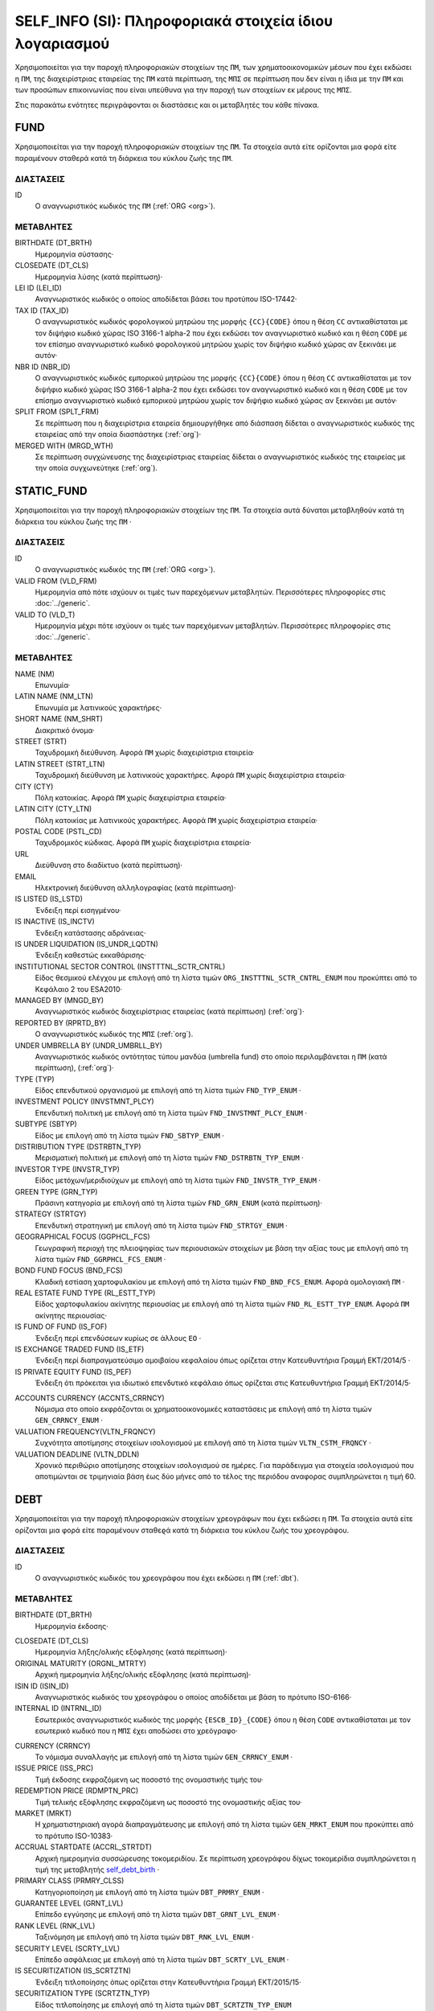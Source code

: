 SELF_INFO (SI): Πληροφοριακά στοιχεία ίδιου λογαριασμού
=======================================================

Χρησιμοποιείται για την παροχή πληροφοριακών στοιχείων της ``ΠΜ``, των
χρηματοοικονομικών μέσων που έχει εκδώσει η ``ΠΜ``, της διαχειρίστριας
εταιρείας της ``ΠΜ`` κατά περίπτωση,  της ``ΜΠΣ`` σε περίπτωση που δεν είναι η
ίδια με την ``ΠΜ`` και των προσώπων επικοινωνίας που είναι υπεύθυνα για την
παροχή των στοιχείων εκ μέρους της ``ΜΠΣ``.

Στις παρακάτω ενότητες περιγράφονται οι διαστάσεις και οι μεταβλητές του κάθε πίνακα.

FUND
----

Χρησιμοποιείται για την παροχή πληροφοριακών στοιχείων της ``ΠΜ``.  Τα
στοιχεία αυτά είτε ορίζονται μια φορά είτε παραμένουν σταθερά κατά τη  διάρκεια
του κύκλου ζωής της ``ΠΜ``.

ΔΙΑΣΤΑΣΕΙΣ
~~~~~~~~~~

ID
   Ο αναγνωριστικός κωδικός της ``ΠΜ`` (:ref:`ORG <org>`).

ΜΕΤΑΒΛΗΤΕΣ
~~~~~~~~~~

BIRTHDATE (DT_BRTH)
    Ημερομηνία σύστασης·

CLOSEDATE (DT_CLS)
   Ημερομηνία λύσης (κατά περίπτωση)·

LEI ID (LEI_ID)
   Αναγνωριστικός κωδικός ο οποίος αποδίδεται βάσει του προτύπου ISO-17442·

TAX ID (TAX_ID)
    Ο αναγνωριστικός κωδικός φορολογικού μητρώου της μορφής ``{CC}{CODE}``
    όπου η θέση ``CC`` αντικαθίσταται με τον διψήφιο κωδικό χώρας ISO 3166-1
    alpha-2 που έχει εκδώσει τον αναγνωριστικό κωδικό και η θέση ``CODE`` με
    τον επίσημο αναγνωριστικό κωδικό φορολογικού μητρώου χωρίς τον διψήφιο
    κωδικό χώρας αν ξεκινάει με αυτόν·

NBR ID (NBR_ID)
    Ο αναγνωριστικός κωδικός εμπορικού μητρώου της μορφής ``{CC}{CODE}`` όπου
    η θέση ``CC`` αντικαθίσταται με τον διψήφιο κωδικό χώρας ISO 3166-1
    alpha-2 που έχει εκδώσει τον αναγνωριστικό κωδικό και η θέση ``CODE`` με
    τον επίσημο αναγνωριστικό κωδικό εμπορικού μητρώου χωρίς τον διψήφιο
    κωδικό χώρας αν ξεκινάει με αυτόν·

SPLIT FROM (SPLT_FRM)
    Σε περίπτωση που η διαχειρίστρια εταιρεία δημιουργήθηκε από διάσπαση
    δίδεται ο αναγνωριστικός κωδικός της εταιρείας από την οποία διασπάστηκε
    (:ref:`org`)·

MERGED WITH (MRGD_WTH)
    Σε περίπτωση συγχώνευσης της διαχειρίστριας εταιρείας δίδεται ο
    αναγνωριστικός κωδικός της εταιρείας με την οποία συγχωνεύτηκε
    (:ref:`org`).

STATIC_FUND
-----------
Χρησιμοποιείται για την παροχή πληροφοριακών στοιχείων της ``ΠΜ``. Τα
στοιχεία αυτά δύναται μεταβληθούν κατά τη διάρκεια του κύκλου ζωής της
``ΠΜ`` ·

ΔΙΑΣΤΑΣΕΙΣ
~~~~~~~~~~

ID
   Ο αναγνωριστικός κωδικός της ``ΠΜ`` (:ref:`ORG <org>`).

VALID FROM (VLD_FRM)
    Ημερομηνία από πότε ισχύουν οι τιμές των παρεχόμενων μεταβλητών.
    Περισσότερες πληροφορίες στις :doc:`../generic`.

VALID TO (VLD_T)
    Ημερομηνία μέχρι πότε ισχύουν οι τιμές των παρεχόμενων μεταβλητών.
    Περισσότερες πληροφορίες στις :doc:`../generic`.

ΜΕΤΑΒΛΗΤΕΣ
~~~~~~~~~~

NAME (NM)
    Επωνυμία·

LATIN NAME (NM_LTN)
    Επωνυμία με λατινικούς χαρακτήρες·

SHORT NAME (NM_SHRT)
    Διακριτικό όνομα·

STREET (STRT)
    Ταχυδρομική διεύθυνση.  Αφορά ``ΠΜ`` χωρίς διαχειρίστρια εταιρεία·

LATIN STREET (STRT_LTN)
    Ταχυδρομική διεύθυνση με λατινικούς χαρακτήρες.  Αφορά ``ΠΜ`` χωρίς διαχειρίστρια εταιρεία·

CITY (CTY)
    Πόλη κατοικίας.  Αφορά ``ΠΜ`` χωρίς διαχειρίστρια εταιρεία·

LATIN CITY (CTY_LTN)
    Πόλη κατοικίας με λατινικούς χαρακτήρες.  Αφορά ``ΠΜ`` χωρίς διαχειρίστρια εταιρεία·

POSTAL CODE (PSTL_CD)
    Ταχυδρομικός κώδικας.  Αφορά ``ΠΜ`` χωρίς διαχειρίστρια εταιρεία·

URL
    Διεύθυνση στο διαδίκτυο (κατά περίπτωση)·

EMAIL
    Ηλεκτρονική διεύθυνση αλληλογραφίας (κατά περίπτωση)·

IS LISTED (IS_LSTD)
    Ένδειξη περί εισηγμένου·

IS INACTIVE (IS_INCTV)
    Ένδειξη κατάστασης αδράνειας·

IS UNDER LIQUIDATION (IS_UNDR_LQDTN)
    Ένδειξη καθεστώς εκκαθάρισης·

INSTITUTIONAL SECTOR CONTROL (INSTTTNL_SCTR_CNTRL)
    Είδος θεσμικού ελέγχου με επιλογή από τη λίστα τιμών ``ORG_INSTTTNL_SCTR_CNTRL_ENUM`` που προκύπτει από το Κεφάλαιο 2 του ESA2010·

MANAGED BY (MNGD_BY)
    Αναγνωριστικός κωδικός διαχειρίστριας εταιρείας (κατά περίπτωση) (:ref:`org`)·

REPORTED BY (RPRTD_BY)
    Ο αναγνωριστικός κωδικός της ``ΜΠΣ`` (:ref:`org`).

UNDER UMBRELLA BY (UNDR_UMBRLL_BY)
    Αναγνωριστικός κωδικός οντότητας τύπου μανδύα (umbrella fund) στο οποίο περιλαμβάνεται η ``ΠΜ`` (κατά περίπτωση), (:ref:`org`)·

TYPE (TYP)
    Είδος επενδυτικού οργανισμού με επιλογή από τη λίστα τιμών ``FND_TYP_ENUM`` ·

INVESTMENT POLICY (INVSTMNT_PLCY)
    Επενδυτική πολιτική με επιλογή από τη λίστα τιμών ``FND_INVSTMNT_PLCY_ENUM`` ·

SUBTYPE (SBTYP)
    Είδος με επιλογή από τη λίστα τιμών ``FND_SBTYP_ENUM`` ·

DISTRIBUTION TYPE (DSTRBTN_TYP)
    Μερισματική πολιτική με επιλογή από τη λίστα τιμών
    ``FND_DSTRBTN_TYP_ENUM`` ·

INVESTOR TYPE (INVSTR_TYP)
    Είδος μετόχων/μεριδιούχων με επιλογή από τη λίστα τιμών
    ``FND_INVSTR_TYP_ENUM`` ·

GREEN TYPE (GRN_TYP)
    Πράσινη κατηγορία με επιλογή από τη λίστα τιμών ``FND_GRN_ENUM`` (κατά
    περίπτωση)·

STRATEGY (STRTGY)
    Επενδυτική στρατηγική με επιλογή από τη λίστα τιμών ``FND_STRTGY_ENUM`` ·

GEOGRAPHICAL FOCUS (GGPHCL_FCS)
    Γεωγραφική περιοχή της πλειοψηφίας των περιουσιακών στοιχείων με βάση την
    αξίας τους με επιλογή από τη λίστα τιμών ``FND_GGRPHCL_FCS_ENUM`` ·

BOND FUND FOCUS (BND_FCS)
    Κλαδική εστίαση χαρτοφυλακίου με επιλογή από τη λίστα τιμών
    ``FND_BND_FCS_ENUM``.  Αφορά ομολογιακή ``ΠΜ`` ·

REAL ESTATE FUND TYPE (RL_ESTT_TYP)
    Είδος χαρτοφυλακίου ακίνητης περιουσίας με επιλογή από τη λίστα τιμών
    ``FND_RL_ESTT_TYP_ENUM``.  Αφορά ``ΠΜ`` ακίνητης περιουσίας·

IS FUND OF FUND (IS_FOF)
    Ένδειξη περί επενδύσεων κυρίως σε άλλους ``ΕΟ`` ·

IS EXCHANGE TRADED FUND (IS_ETF)
    Ένδειξη περί διαπραγματεύσιμο αμοιβαίου κεφαλαίου όπως ορίζεται στην
    Κατευθυντήρια Γραμμή ΕΚΤ/2014/5 ·

IS PRIVATE EQUITY FUND (IS_PEF)
    Ένδειξη ότι πρόκειται για ιδιωτικό επενδυτικό κεφάλαιο όπως ορίζεται στις
    Κατευθυντήρια Γραμμή ΕΚΤ/2014/5·

.. _fscurrency:

ACCOUNTS CURRENCY (ACCNTS_CRRNCY)
    Νόμισμα στο οποίο εκφράζονται οι χρηματοοικονομικές καταστάσεις με επιλογή από τη λίστα τιμών ``GEN_CRRNCY_ENUM`` ·

VALUATION FREQUENCY(VLTN_FRQNCY)
    Συχνότητα αποτίμησης στοιχείων ισολογισμού με επιλογή από τη λίστα τιμών ``VLTN_CSTM_FRQNCY`` · 

VALUATION DEADLINE (VLTN_DDLN)
    Χρονικό περιθώριο αποτίμησης στοιχείων ισολογισμού σε ημέρες.  Για παράδειγμα για στοιχεία ισολογισμού που αποτιμώνται σε τριμηνιαία βάση έως δύο μήνες από το τέλος της περιόδου αναφορας συμπληρώνεται η τιμή 60. 

DEBT
----

Χρησιμοποιείται για την παροχή πληροφοριακών στοιχείων χρεογράφων που έχει εκδώσει η ``ΠΜ``. Τα στοιχεία αυτά είτε ορίζονται μια φορά είτε παραμένουν σταθεϱά κατά τη διάρκεια του κύκλου ζωής του χρεογράφου.

ΔΙΑΣΤΑΣΕΙΣ
~~~~~~~~~~

ID
    Ο αναγνωριστικός κωδικός του χρεογράφου που έχει εκδώσει η ``ΠΜ`` (:ref:`dbt`).

ΜΕΤΑΒΛΗΤΕΣ
~~~~~~~~~~

.. _self_debt_birth:

BIRTHDATE (DT_BRTH)
    Ημερομηνία έκδοσης·

.. _self_debt_close:

CLOSEDATE (DT_CLS)
    Ημερομηνία λήξης/ολικής εξόφλησης (κατά περίπτωση)·

ORIGINAL MATURITY (ORGNL_MTRTY)
    Αρχική ημερομηνία λήξης/ολικής εξόφλησης (κατά περίπτωση)·

ISIN ID (ISIN_ID)
    Αναγνωριστικός κωδικός του χρεογράφου ο οποίος αποδίδεται με βάση το πρότυπο ISO-6166·

INTERNAL ID (INTRNL_ID)
    Εσωτερικός αναγνωριστικός κωδικός της μορφής ``{ESCB_ID}_{CODE}`` όπου η θέση  ``CODE`` αντικαθίσταται με τον εσωτερικό κωδικό που η ``ΜΠΣ`` έχει  αποδώσει στο χρεόγραφο·

.. _sidbtcurrency:

CURRENCY (CRRNCY)
     Το νόμισμα συναλλαγής με επιλογή από τη λίστα τιμών ``GEN_CRRNCY_ENUM`` ·

ISSUE PRICE (ISS_PRC)
    Τιμή έκδοσης εκφραζόμενη ως ποσοστό της ονομαστικής τιμής του·

REDEMPTION PRICE (RDMPTN_PRC)
    Τιμή τελικής εξόφλησης εκφραζόμενη ως ποσοστό της ονομαστικής αξίας του·

MARKET (MRKT)
    Η χρηματιστηριακή αγορά διαπραγμάτευσης με επιλογή από τη λίστα τιμών ``GEN_MRKT_ENUM`` που προκύπτει από το πρότυπο ISO-10383·

ACCRUAL STARTDATE (ACCRL_STRTDT)
    Αρχική ημερομηνία συσσώρευσης τοκομεριδίου.  Σε περίπτωση χρεογράφου  δίχως τοκομερίδια συμπληρώνεται η τιμή της μεταβλητής self_debt_birth_ ·

PRIMARY CLASS (PRMRY_CLSS)
    Κατηγοριοποίηση με επιλογή από τη λίστα τιμών ``DBT_PRMRY_ENUM`` ·

GUARANTEE LEVEL (GRNT_LVL)
    Επίπεδο εγγύησης με επιλογή από τη λίστα τιμών ``DBT_GRNT_LVL_ENUM`` ·

RANK LEVEL (RNK_LVL)
    Ταξινόμηση με επιλογή από τη λίστα τιμών ``DBT_RNK_LVL_ENUM`` ·

SECURITY LEVEL (SCRTY_LVL)
    Επίπεδο ασφάλειας με επιλογή από τη λίστα τιμών ``DBT_SCRTY_LVL_ENUM`` ·

IS SECURITIZATION (IS_SCRTZTN)
    Ένδειξη τιτλοποίησης όπως ορίζεται στην Κατευθυντήρια Γραμμή ΕΚΤ/2015/15·

SECURITIZATION TYPE (SCRTZTN_TYP)
    Είδος τιτλοποίησης με επιλογή από τη λίστα τιμών ``DBT_SCRTZTN_TYP_ENUM``

IS COVERED (IS_CVRD)
    Ένδειξη καλυμμένης ομολογίας όπως ορίζεται στην Κατευθυντήρια Γραμμή ΕΚΤ/2014/60·

COVERED TYPE (CVRD_TYP)
    Είδος καλυμμένης ομολογίας με επιλογή από τη λίστα τιμών ``DBT_CVRD_TYP_ENUM`` ·

COUPON TYPE (CPN_TYP)
    Είδος τοκομεριδίου με επιλογή από τη λίστα τιμών ``DBT_CPN_TYP_ENUM`` ·

COUPON CURRENCY (CPN_CRRNCY)
    Νόμισμα πληρωμής των τοκομεριδίων με επιλογή από τη λίστα τιμών ``GEN_CRRNCY_ENUM`` ·

COUPON FREQUENCY (CPN_FRQNCY)
    Συχνότητα πληρωμής τοκομεριδίου με επιλογή από τη λίστα τιμών ``DBT_CPN_FRQNCY_ENUM`` ·

COUPON RATE SPREAD (CPN_SPRD)
    Περιθώριο επιτοκίου για ομόλογα με κυμαινόμενα τοκομερίδια εκφραζόμενο σε μονάδες βάσης (basis points) ·

COUPON RATE MULTIPLIER (CPN_MLTPLR)
    Πολλαπλασιαστής επιτοκίου για ομόλογα με κυμαινόμενα τοκομερίδια.  Για παράδειγμα ένα κυμαινόμενο τοκομερίδιο με επιτόκιο 3 φορές το εξαμηνιαίο EURIBOR συν 20 μονάδες βάσης ο πολλαπλασιαστής είναι ο 3·

COUPON RATE CAP (CPN_CP)
    Μέγιστη τιμή του κυμαινόμενου τοκομεριδίου·

COUPON RATE FLOOR (CPN_FLR)
    Ελάχιστη τιμή του κυμαινόμενου τοκομεριδίου·

FIRST COUPON DATE (FRST_CPN_DT)
    Ημερομηνία πληρωμής του πρώτου τοκομεριδίου·

LAST COUPON DATE (LST_CPN_DT)
    Ημερομηνία πληρωμής του πρώτου τοκομεριδίου·

UNDERLYING INSTRUMENT (UNDRLYNG)
    Αναγνωριστικός κωδικός χρεογράφου από το οποίο προκύπτει το κυμαινόμενο τοκομερίδιο (:ref:`dbt`)·

MINIMUM LEVEL OF INVESTMENT (MNMM_INVSTMNT)
    Ελάχιστο ονομαστικό ποσό επένδυσης εκφραζόμενο στο νόμισμα συναλλαγής του χρεογράφου·

IS PRIVATE PLACEMENT (PRVT)
    Ένδειξη περί ιδιωτικής τοποθέτησης·

RESTRUCTURED TO (RSTRCTRD_T)
    Σε περίπτωση αναδιάρθρωσης σε νέο χρεόγραφο συμπληρώνεται ο αναγνωριστικός κωδικός του νέου χρεογράφου καθώς και η self_debt_close_ με την ημερομηνία αναδιάρθρωσης (:ref:`dbt`)·

RESTRUCTURED FROM (RSTRCTRD_FRM)
    Σε περίπτωση που το χρεόγραφο προήλθε από αναδιάρθρωση δανείου συμπληρώνεται ο αναγνωριστικός κωδικός του δανείου από το οποίο προήλθε το χρεόγραφο (:ref:`lon`)·

DEDUPLICATE OF (DDPLCT_OF)
    Χρησιμοποιείται για την συσχέτιση εσωτερικών (:ref:`dbt`) αναγνωριστικών κωδικών σε περίπτωση που η ``ΜΠΣ`` μίας ``ΠΜ`` αλλάξει.

STATIC_DEBT
-----------

Χρησιμοποιείται για την παροχή πληροφοριακών στοιχείων των χρεογράφων που έχει εκδώσει η ``ΠΜ``. Τα στοιχεία αυτά δύναται να μεταβληθούν κατά τη διάρκεια του κύκλου ζωής του χρεογράφου.

ΔΙΑΣΤΑΣΕΙΣ
~~~~~~~~~~

ID
    Ο αναγνωριστικός κωδικός του χρεογράφου που έχει εκδώσει η ``ΠΜ`` (:ref:`dbt`).

VALID FROM (VLD_FRM)
    Ημερομηνία από πότε ισχύουν οι τιμές των παρεχόμενων μεταβλητών.
    Περισσότερες πληροφορίες στις :doc:`../generic`.

VALID TO (VLD_T)
    Ημερομηνία μέχρι πότε ισχύουν οι τιμές των παρεχόμενων μεταβλητών.
    Περισσότερες πληροφορίες στις :doc:`../generic`.

ΜΕΤΑΒΛΗΤΕΣ
~~~~~~~~~~

LATIN NAME (NM_LTN)
    Ονομασία με λατινικούς χαρακτήρες·

SHORT NAME (NM_SHRT)
    Διακριτικό όνομα·

STATUS (STTS)
    Κατάσταση με επιλογή από τη λίστα τιμών ``DBT_STTS_ENUM`` ·

MATURITY DATE (MTRTY_DT)
    Ημερομηνία λήξης ή εξόφλησης (κατά περίπτωση).  Είναι δυνατό αυτή η ημερομηνία να τροποποιηθεί κατά τη διάρκεια του κύκλου ζωής του χρεογράφου. Σε αυτή τη περίπτωση αναθεωρείται η τιμή της self_debt_close_

ISSUED BY (ISSD_BY)
    Αναγνωριστικός κωδικός του εκδότη (:ref:`org`)·

CFI
    Κατηγοριοποίηση με βάση το πρότυπο ISO-10962·




SHARE
-----
Χρησιμοποιείται για την παροχή πληροφοριακών στοιχείων των μετοχών/μεριδίων που έχει εκδώσει η ``ΠΜ``. Τα στοιχεία αυτά είτε ορίζονται μια φορά είτε παραμένουν σταθεϱά κατά τη διάρκεια του κύκλου ζωής της μετοχής/μεριδίου.


ΔΙΑΣΤΑΣΕΙΣ
~~~~~~~~~~

ID
    Ο αναγνωριστικός κωδικός του συμμετοχικού τίτλου που έχει εκδώσει η ``ΠΜ`` (:ref:`shr`).

ΜΕΤΑΒΛΗΤΕΣ
~~~~~~~~~~

BIRTHDATE (DT_BRTH)
    Ημερομηνία έκδοσης/ενεργοποίησης/αρχικοποίησης·

.. _sishareclose:

CLOSEDATE (DT_CLS)
   Ημερομηνία λύσης (κατά περίπτωση)·

ISIN ID (ISIN_ID)
    Αναγνωριστικός κωδικός ο οποίος αποδίδεται με βάση το πρότυπο ISO-6166·

INTERNAL ID (INTRNL_ID)
    Εσωτερικός αναγνωριστικός κωδικός της μορφής ``{ESCB_ID}_{CODE}`` όπου η θέση ``CODE`` αντικαθίσταται με τον εσωτερικό κωδικό που η ``ΜΠΣ`` έχει αποδώσει στη μετοχή/μερίδιο·

.. _sishrcurrency:

CURRENCY (CRRNCY)
    Το νόμισμα συναλλαγής με επιλογή από τη λίστα τιμών ``GEN_CRRNCY_ENUM`` ·

MARKET (MRKT)
    Η χρηματιστηριακή αγορά διαπραγμάτευσης με επιλογή από τη λίστα τιμών ``GEN_MRKT_ENUM`` που προκύπτει από το πρότυπο ISO-10383·

RESTRUCTURED TO (RESTRUCTURED_TO)
    Σε περίπτωση αναδιάρθρωσης σε νέα μετοχή/μερίδιο συμπληρώνεται ο αναγνωριστικός κωδικός της νέας μετοχής/μεριδίου καθώς και η sishareclose_ με την ημερομηνία αναδιάρθρωσης (:ref:`shr`).

DEDUPLICATE OF (DDPLCT_OF)
    Χρησιμοποιείται για την συσχέτιση εσωτερικών (:ref:`shr`) αναγνωριστικών κωδικών σε περίπτωση που η ``ΜΠΣ`` μίας ``ΠΜ`` αλλάξει.


STATIC_SHARE
------------
Χρησιμοποιείται για την παροχή πληροφοριακών στοιχείων των μετοχών/μεριδίων που έχει εκδώσει η ``ΠΜ``. Τα στοιχεία αυτά δύναται να μεταβληθούν κατά τη διάρκεια του κύκλου ζωής της μετοχής/μεριδίου.

ΔΙΑΣΤΑΣΕΙΣ
~~~~~~~~~~

ID
    Ο αναγνωριστικός κωδικός του συμμετοχικού τίτλου που έχει εκδώσει η ``ΠΜ`` (:ref:`shr`).

VALID FROM (VLD_FRM)
    Ημερομηνία από πότε ισχύουν οι τιμές των παρεχόμενων μεταβλητών.
    Περισσότερες πληροφορίες στις :doc:`../generic`.

VALID TO (VLD_T)
    Ημερομηνία μέχρι πότε ισχύουν οι τιμές των παρεχόμενων μεταβλητών.
    Περισσότερες πληροφορίες στις :doc:`../generic`.

ΜΕΤΑΒΛΗΤΕΣ
~~~~~~~~~~

LATIN NAME (NM_LTN)
    Ονομασία με λατινικούς χαρακτήρες·

SHORT NAME (NM_SHRT)
    Διακριτικό όνομα·

ISSUED BY (ISSD_BY)
    Αναγνωριστικός κωδικός του εκδότη (:ref:`org`)·

NOMINAL_PRICE (NMNL_PRC)
    Ονομαστική τιμή·

CFI
    Κατηγοριοποίηση με βάση το πρότυπο ISO-10962·

REDEMPTION FREQUENCY (RDMPTN_FRQNCY)
    Συχνότητα εξαγοράς με επιλογή από τη λίστα τιμών

MINIMUM AMOUNT (MNMM_AMNT)
    Ελάχιστο ποσό συμμετοχής (κατά περίπτωση)·


MANAGEMENT
----------
Χρησιμοποιείται για την παροχή πληροφοριακών στοιχείων της διαχειρίστριας εταιρείας σε περίπτωση που η ``ΠΜ`` έχει διαχειρίστρια εταιρεία. Τα στοιχεία αυτά δύναται μεταβληθούν κατά τη διάρκεια του κύκλου ζωής της διαχειρίστριας εταιρείας.

ΔΙΑΣΤΑΣΕΙΣ
~~~~~~~~~~

ID
    Ο αναγνωριστικός κωδικός της διαχειρίστριας εταιρείας (:ref:`org`).

ΜΕΤΑΒΛΗΤΕΣ
~~~~~~~~~~

BIRTHDATE (DT_BRTH)
    Ημερομηνία σύστασης·

CLOSEDATE (DT_CLS)
   Ημερομηνία λύσης (κατά περίπτωση)·

LEI ID (LEI_ID)
   Αναγνωριστικός κωδικός ο οποίος αποδίδεται βάσει του προτύπου ISO-17442·

TAX ID (TAX_ID)
    Ο αναγνωριστικός κωδικός φορολογικού μητρώου της μορφής ``{CC}{CODE}`` όπου η θέση ``CC`` αντικαθίσταται με τον διψήφιο κωδικό χώρας ISO 3166-1 alpha-2 που έχει εκδώσει τον αναγνωριστικό κωδικό και η θέση ``CODE`` με τον επίσημο αναγνωριστικό κωδικό φορολογικού μητρώου χωρίς τον διψήφιο κωδικό χώρας αν ξεκινάει με αυτόν·

NBR ID (NBR_ID)
    Ο αναγνωριστικός κωδικός εμπορικού μητρώου της μορφής ``{CC}{CODE}`` όπου η θέση ``CC`` αντικαθίσταται με τον διψήφιο κωδικό χώρας ISO 3166-1 alpha-2 που έχει εκδώσει τον αναγνωριστικό κωδικό και η θέση ``CODE`` με τον επίσημο αναγνωριστικό κωδικό εμπορικού μητρώου χωρίς τον διψήφιο κωδικό χώρας αν ξεκινάει με αυτόν·

SPLIT FROM (SPLT_FRM)
    Σε περίπτωση που η διαχειρίστρια εταιρεία δημιουργήθηκε από διάσπαση δίδεται ο αναγνωριστικός κωδικός της εταιρείας από την οποία διασπάστηκε (:ref:`org`)·

MERGED WITH (MRGD_WTH)
    Σε περίπτωση συγχώνευσης της διαχειρίστριας εταιρείας δίδεται ο αναγνωριστικός κωδικός της εταιρείας με την οποία συγχωνεύτηκε

STATIC_MANAGEMNT
----------------
Χρησιμοποιείται για την παροχή πληροφοριακών στοιχείων της ``ΠΜ``. Τα στοιχεία αυτά δύναται μεταβληθούν κατά τη διάρκεια του κύκλου ζωής της ``ΠΜ`` ·

ΔΙΑΣΤΑΣΕΙΣ
~~~~~~~~~~

ID
    Ο αναγνωριστικός κωδικός της διαχειρίστριας εταιρείας (:ref:`org`).

VALID FROM (VLD_FRM)
    Ημερομηνία από πότε ισχύουν οι τιμές των παρεχόμενων μεταβλητών.
    Περισσότερες πληροφορίες στις :doc:`../generic`.

VALID TO (VLD_T)
    Ημερομηνία μέχρι πότε ισχύουν οι τιμές των παρεχόμενων μεταβλητών.
    Περισσότερες πληροφορίες στις :doc:`../generic`.

ΜΕΤΑΒΛΗΤΕΣ
~~~~~~~~~~

NAME (NM)
    Επωνυμία·

LATIN NAME (NM_LTN)
    Επωνυμία με λατινικούς χαρακτήρες·

SHORT NAME (NM_SHRT)
    Διακριτικό όνομα·

STREET (STRT)
    Οδός, αριθμός και περιοχή·

LATIN STREET (STRT_LTN)
    Οδός, αριθμός και περιοχή με λατινικούς χαρακτήρες·

CITY (CTY)
    Πόλη, χωριό·

LATIN CITY (CTY_LTN)
    Πόλη, χωριό με λατινικούς χαρακτήρες·

POSTAL CODE (PSTL_CD)
    Ταχυδρομικός κώδικας·

URL
    Διεύθυνση στο διαδίκτυο·

EMAIL
    Ηλεκτρονική διεύθυνση αλληλογραφίας·

COUNTRY OF RESIDENCE (CNTRY_RSDNC)
    Χώρα κατοικίας με επιλογή από τη λίστα τιμών ``GEN_CNTRY_ENUM`` ·

RA
--
Χρησιμοποιείται για την παροχή πληροφοριακών στοιχείων της ``ΜΠΣ``.  Σε περίπτωση που η ``ΜΠΣ`` είναι και η διαχειρίστρια εταιρεία ή η ίδια η ``ΠΜ`` ο συγκεκριμένος πίνακας δεν χρειάζεται να συμπληρωθεί αφού παρόμοια στοιχεία αναγγέλλονται στους πίνακες FUND ή MANAGEMENT.  Τα στοιχεία αυτά είτε ορίζονται μια φορά είτε παραμένουν σταθερά κατά τη διάρκεια του κύκλου ζωής της ``ΜΠΣ``.


ΔΙΑΣΤΑΣΕΙΣ
~~~~~~~~~~

ID
    Ο αναγνωριστικός κωδικός της διαχειρίστριας εταιρείας (:ref:`org`).

ΜΕΤΑΒΛΗΤΕΣ
~~~~~~~~~~

BIRTHDATE (DT_BRTH)
    Ημερομηνία σύστασης·

CLOSEDATE (DT_CLS)
   Ημερομηνία λύσης (κατά περίπτωση)·

LEI ID (LEI_ID)
   Αναγνωριστικός κωδικός ο οποίος αποδίδεται βάσει του προτύπου ISO-17442·

TAX ID (TAX_ID)
    Ο αναγνωριστικός κωδικός φορολογικού μητρώου της μορφής ``{CC}{CODE}`` όπου η θέση ``CC`` αντικαθίσταται με τον διψήφιο κωδικό χώρας ISO 3166-1 alpha-2 που έχει εκδώσει τον αναγνωριστικό κωδικό και η θέση ``CODE`` με τον επίσημο αναγνωριστικό κωδικό φορολογικού μητρώου χωρίς τον διψήφιο κωδικό χώρας αν ξεκινάει με αυτόν·

NBR ID (NBR_ID)
    Ο αναγνωριστικός κωδικός εμπορικού μητρώου της μορφής ``{CC}{CODE}`` όπου η θέση ``CC`` αντικαθίσταται με τον διψήφιο κωδικό χώρας ISO 3166-1 alpha-2 που έχει εκδώσει τον αναγνωριστικό κωδικό και η θέση ``CODE`` με τον επίσημο αναγνωριστικό κωδικό εμπορικού μητρώου χωρίς τον διψήφιο κωδικό χώρας αν ξεκινάει με αυτόν·

SPLIT FROM (SPLT_FRM)
    Σε περίπτωση που η ΜΠΣ δημιουργήθηκε από διάσπαση δίδεται ο αναγνωριστικός κωδικός της εταιρείας από την οποία διασπάστηκε (:ref:`org`)·

MERGED WITH (MRGD_WTH)
    Σε περίπτωση συγχώνευσης της ΜΠΣ δίδεται ο αναγνωριστικός κωδικός της εταιρείας με την οποία συγχωνεύτηκε


STATIC_RA
---------
Χρησιμοποιείται για την παροχή πληροφοριακών στοιχείων της ``ΜΠΣ``.  Σε περίπτωση που η ``ΜΠΣ`` είναι και η διαχειρίστρια εταιρεία ή η ίδια η ``ΠΜ`` ο συγκεκριμένος πίνακας δεν χρειάζεται να συμπληρωθεί αφού παρόμοια στοιχεία αναγγέλλονται στους πίνακες FUND ή MANAGEMENT.  Τα στοιχεία αυτά δύναται μεταβληθούν κατά τη διάρκεια του κύκλου ζωής της ``ΜΠΣ``.

ΔΙΑΣΤΑΣΕΙΣ
~~~~~~~~~~

ID
    Ο αναγνωριστικός κωδικός της διαχειρίστριας εταιρείας (:ref:`org`).

VALID FROM (VLD_FRM)
    Ημερομηνία από πότε ισχύουν οι τιμές των παρεχόμενων μεταβλητών.
    Περισσότερες πληροφορίες στις :doc:`../generic`.

VALID TO (VLD_T)
    Ημερομηνία μέχρι πότε ισχύουν οι τιμές των παρεχόμενων μεταβλητών.
    Περισσότερες πληροφορίες στις :doc:`../generic`.

ΜΕΤΑΒΛΗΤΕΣ
~~~~~~~~~~

NAME (NM)
    Επωνυμία·

LATIN NAME (NM_LTN)
    Επωνυμία με λατινικούς χαρακτήρες·

SHORT NAME (NM_SHRT)
    Διακριτικό όνομα·

STREET (STRT)
    Οδός, αριθμός και περιοχή·

LATIN STREET (STRT_LTN)
    Οδός, αριθμός και περιοχή με λατινικούς χαρακτήρες·

CITY (CTY)
    Πόλη, χωριό·

LATIN CITY (CTY_LTN)
    Πόλη, χωριό με λατινικούς χαρακτήρες·

POSTAL CODE (PSTL_CD)
    Ταχυδρομικός κώδικας·

URL
    Διεύθυνση στο διαδίκτυο·

EMAIL
    Ηλεκτρονική διεύθυνση αλληλογραφίας·

COUNTRY OF RESIDENCE (CNTRY_RSDNC)
    Χώρα κατοικίας με επιλογή από τη λίστα τιμών ``GEN_CNTRY_ENUM`` ·



CONTACT
-------
Χρησιμοποιείται για την παροχή πληροφοριακών στοιχείων των προσώπων επικοινωνίας που παρέχουν στοιχεία εκ μέρους της ``ΜΠΣ``.

ΔΙΑΣΤΑΣΕΙΣ
~~~~~~~~~~

ID
    Ο αναγνωριστικός κωδικός του προσώπου επικοινωνίας (:ref:`psn`).

ΜΕΤΑΒΛΗΤΕΣ
~~~~~~~~~~

EMAIL
    Διεύθυνση ηλεκτρονικού ταχυδρομείου (email)·

FIRST NAME (FRST)
    Όνομα·

SALUTATION OF FIRST NAME (FRST_SLTTN)
    Προσφώνηση ονόματος·

LAST NAME (LST)
    Επώνυμο·

SALUTATION OF LAST NAME (LST_SLTTN)
    Προσφώνηση επωνύμου·

PHONE (PHN)
    Τηλέφωνο επικοινωνίας·


CONTACT_TO_RA
-------------
Χρησιμοποιείται για την παροχή πληροφοριακών στοιχείων σε σχέση με την εργασιακή σχέση μεταξύ του προσώπου επικοινωνίας και της ``ΜΠΣ`` ·

ΔΙΑΣΤΑΣΕΙΣ
~~~~~~~~~~

LID
    Ο αναγνωριστικός κωδικός του προσώπου επικοινωνίας (:ref:`psn`).

RID
    Ο αναγνωριστικός κωδικός της ``ΜΠΣ`` (:ref:`org`).

VALID FROM (VLD_FRM)
    Ημερομηνία από πότε ισχύουν οι τιμές των παρεχόμενων μεταβλητών.
    Περισσότερες πληροφορίες στις :doc:`../generic`.

VALID TO (VLD_T)
    Ημερομηνία μέχρι πότε ισχύουν οι τιμές των παρεχόμενων μεταβλητών.
    Περισσότερες πληροφορίες στις :doc:`../generic`.

ΜΕΤΑΒΛΗΤΕΣ
~~~~~~~~~~

ASSOCIATED_WITH (ASSCTD_WTH)
    Ένδειξη περί εργασιακής σχέσης·

IS EMPLOYEE OF (IS_EMPLY_OF)
    Ένδειξη περί μισθωτού εργαζόμενου·

IS CONTRACTOR OF (IS_CNTRCTR_OF)
    Ένδειξη περί εξωτερικού συνεργάτη.

WORKS FOR (WRKS_FR)
    Διεύθυνση στην ``ΜΠΣ`` με την οποία σχετίζεται το πρόσωπο επικοινωνίας

RESPONSIBLE FOR IFDAT (RSPNSBL_FR_IFDAT)
    Υπεύθυνος για τα στοιχεία ``IFDAT`` της ``ΜΠΣ``.
